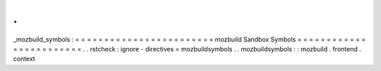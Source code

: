 .
.
_mozbuild_symbols
:
=
=
=
=
=
=
=
=
=
=
=
=
=
=
=
=
=
=
=
=
=
=
=
=
mozbuild
Sandbox
Symbols
=
=
=
=
=
=
=
=
=
=
=
=
=
=
=
=
=
=
=
=
=
=
=
=
.
.
rstcheck
:
ignore
-
directives
=
mozbuildsymbols
.
.
mozbuildsymbols
:
:
mozbuild
.
frontend
.
context

